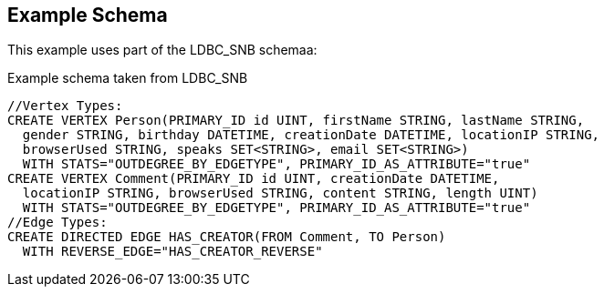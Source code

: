 == Example Schema
This example uses part of the LDBC_SNB schemaa:

[source,php]
.Example schema taken from LDBC_SNB
----
//Vertex Types:
CREATE VERTEX Person(PRIMARY_ID id UINT, firstName STRING, lastName STRING,
  gender STRING, birthday DATETIME, creationDate DATETIME, locationIP STRING,
  browserUsed STRING, speaks SET<STRING>, email SET<STRING>)
  WITH STATS="OUTDEGREE_BY_EDGETYPE", PRIMARY_ID_AS_ATTRIBUTE="true"
CREATE VERTEX Comment(PRIMARY_ID id UINT, creationDate DATETIME,
  locationIP STRING, browserUsed STRING, content STRING, length UINT)
  WITH STATS="OUTDEGREE_BY_EDGETYPE", PRIMARY_ID_AS_ATTRIBUTE="true"
//Edge Types:
CREATE DIRECTED EDGE HAS_CREATOR(FROM Comment, TO Person)
  WITH REVERSE_EDGE="HAS_CREATOR_REVERSE"
----